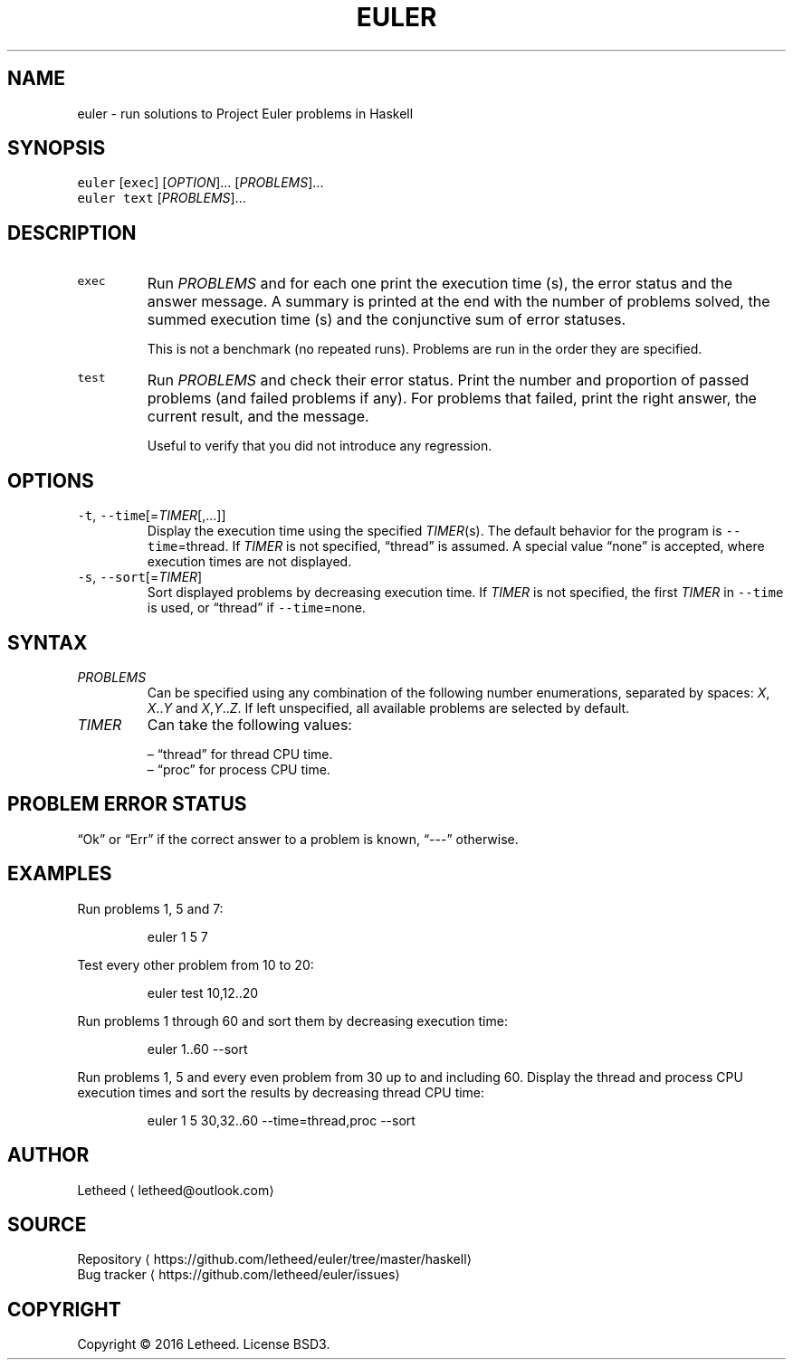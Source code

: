 .TH EULER 1 "2016\-12\-30" "rgol 0.1.0.0" "User Commands"
.SH NAME
.PP
euler \- run solutions to Project Euler problems in Haskell
.SH SYNOPSIS
.PP
\fB\fCeuler\fR [\fB\fCexec\fR] [\fIOPTION\fP]... [\fIPROBLEMS\fP]...
.br
\fB\fCeuler\fR \fB\fCtext\fR [\fIPROBLEMS\fP]...
.SH DESCRIPTION
.TP
\fB\fCexec\fR
Run \fIPROBLEMS\fP and for each one print the execution time (s), the error status and the answer message. A summary is printed at the end with the number of problems solved, the summed execution time (s) and the conjunctive sum of error statuses.
.sp
This is not a benchmark (no repeated runs). Problems are run in the order they are specified.
.TP
\fB\fCtest\fR
Run \fIPROBLEMS\fP and check their error status. Print the number and proportion of passed problems (and failed problems if any). For problems that failed, print the right answer, the current result, and the message.
.sp
Useful to verify that you did not introduce any regression.
.SH OPTIONS
.TP
\fB\fC\-t\fR, \fB\fC\-\-time\fR[=\fITIMER\fP[,...]]
Display the execution time using the specified \fITIMER\fP(s). The default behavior for the program is \fB\fC\-\-time\fR=thread. If \fITIMER\fP is not specified, “thread” is assumed. A special value “none” is accepted, where execution times are not displayed.
.TP
\fB\fC\-s\fR, \fB\fC\-\-sort\fR[=\fITIMER\fP]
Sort displayed problems by decreasing execution time. If \fITIMER\fP is not specified, the first \fITIMER\fP in \fB\fC\-\-time\fR is used, or “thread” if \fB\fC\-\-time\fR=none.
.SH SYNTAX
.TP
\fIPROBLEMS\fP
Can be specified using any combination of the following number enumerations, separated by spaces: \fIX\fP, \fIX\fP\&..\fIY\fP and \fIX\fP,\fIY\fP\&..\fIZ\fP\&. If left unspecified, all available problems are selected by default.
.TP
\fITIMER\fP
Can take the following values:
.sp
– “thread” for thread CPU time.
.br
– “proc” for process CPU time.
.SH PROBLEM ERROR STATUS
.PP
“Ok” or “Err” if the correct answer to a problem is known, “\-\-\-” otherwise.
.SH EXAMPLES
.PP
Run problems 1, 5 and 7:
.IP
euler 1 5 7
.PP
Test every other problem from 10 to 20:
.IP
euler test 10,12..20
.PP
Run problems 1 through 60 and sort them by decreasing execution time:
.IP
euler 1..60 \-\-sort
.PP
Run problems 1, 5 and every even problem from 30 up to and including 60. Display the thread and process CPU execution times and sort the results by decreasing thread CPU time:
.IP
euler 1 5 30,32..60 \-\-time=thread,proc \-\-sort
.SH AUTHOR
.PP
Letheed \[la]letheed@outlook.com\[ra]
.SH SOURCE
.PP
Repository \[la]https://github.com/letheed/euler/tree/master/haskell\[ra]
.br
Bug tracker \[la]https://github.com/letheed/euler/issues\[ra]
.SH COPYRIGHT
.PP
Copyright © 2016 Letheed. License BSD3.
